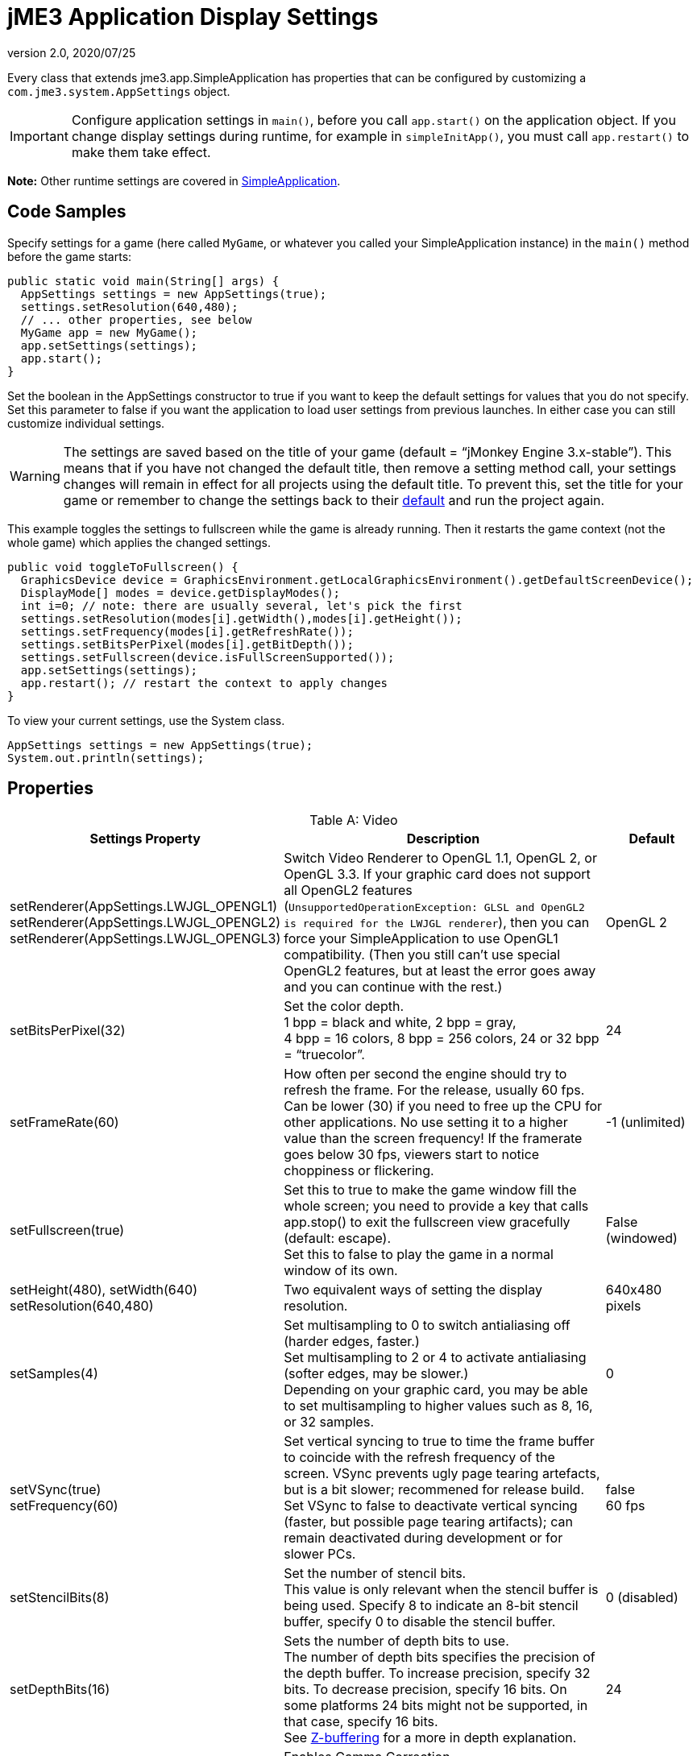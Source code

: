 = jME3 Application Display Settings
:revnumber: 2.0
:revdate: 2020/07/25


Every class that extends jme3.app.SimpleApplication has properties that can be configured by customizing a `com.jme3.system.AppSettings` object.


[IMPORTANT]
====
Configure application settings in `main()`, before you call `app.start()` on the application object. If you change display settings during runtime, for example in `simpleInitApp()`, you must call `app.restart()` to make them take effect.
====

*Note:* Other runtime settings are covered in xref:app/simpleapplication.adoc[SimpleApplication].


== Code Samples

Specify settings for a game (here called `MyGame`, or whatever you called your SimpleApplication instance) in the `main()` method before the game starts:

[source,java]
----
public static void main(String[] args) {
  AppSettings settings = new AppSettings(true);
  settings.setResolution(640,480);
  // ... other properties, see below
  MyGame app = new MyGame();
  app.setSettings(settings);
  app.start();
}
----

Set the boolean in the AppSettings constructor to true if you want to keep the default settings for values that you do not specify. Set this parameter to false if you want the application to load user settings from previous launches. In either case you can still customize individual settings.

WARNING: The settings are saved based on the title of your game (default = "`jMonkey Engine 3.x-stable`"). This means that if you have not changed the default title, then remove a setting method call, your settings changes will remain in effect for all projects using the default title. To prevent this, set the title for your game or remember to change the settings back to their link:https://github.com/jMonkeyEngine/jmonkeyengine/blob/master/jme3-core/src/main/java/com/jme3/system/AppSettings.java#L213[default] and run the project again.

This example toggles the settings to fullscreen while the game is already running. Then it restarts the game context (not the whole game) which applies the changed settings.

[source,java]
----
public void toggleToFullscreen() {
  GraphicsDevice device = GraphicsEnvironment.getLocalGraphicsEnvironment().getDefaultScreenDevice();
  DisplayMode[] modes = device.getDisplayModes();
  int i=0; // note: there are usually several, let's pick the first
  settings.setResolution(modes[i].getWidth(),modes[i].getHeight());
  settings.setFrequency(modes[i].getRefreshRate());
  settings.setBitsPerPixel(modes[i].getBitDepth());
  settings.setFullscreen(device.isFullScreenSupported());
  app.setSettings(settings);
  app.restart(); // restart the context to apply changes
}
----

To view your current settings, use the System class.

[source, java]
----
AppSettings settings = new AppSettings(true);
System.out.println(settings);
----

== Properties
[cols="30,55,15", options="header", caption="Table A: "]
.Video
|===

a|Settings Property
a|Description
a|Default

a|setRenderer(AppSettings.LWJGL_OPENGL1) +
setRenderer(AppSettings.LWJGL_OPENGL2) +
setRenderer(AppSettings.LWJGL_OPENGL3)
a|Switch Video Renderer to OpenGL 1.1, OpenGL 2, or OpenGL 3.3. If your graphic card does not support all OpenGL2 features (`UnsupportedOperationException: GLSL and OpenGL2 is required for the LWJGL renderer`), then you can force your SimpleApplication to use OpenGL1 compatibility. (Then you still can't use special OpenGL2 features, but at least the error goes away and you can continue with the rest.)
a| OpenGL 2

a|setBitsPerPixel(32)
a|Set the color depth. +
1 bpp = black and white, 2 bpp = gray, +
4 bpp = 16 colors, 8 bpp = 256 colors, 24 or 32 bpp = "`truecolor`".
a|24

a|setFrameRate(60)
a|How often per second the engine should try to refresh the frame. For the release, usually 60 fps. Can be lower (30) if you need to free up the CPU for other applications. No use setting it to a higher value than the screen frequency! If the framerate goes below 30 fps, viewers start to notice choppiness or flickering.
a|-1 (unlimited)

a|setFullscreen(true)
a|Set this to true to make the game window fill the whole screen; you need to provide a key that calls app.stop() to exit the fullscreen view gracefully (default: escape). +
Set this to false to play the game in a normal window of its own.
a|False (windowed)

a|setHeight(480), setWidth(640) +
setResolution(640,480)
a|Two equivalent ways of setting the display resolution.
a|640x480 pixels

a|setSamples(4)
a|Set multisampling to 0 to switch antialiasing off (harder edges, faster.) +
Set multisampling to 2 or 4 to activate antialiasing (softer edges, may be slower.) +
Depending on your graphic card, you may be able to set multisampling to higher values such as 8, 16, or 32 samples.
a|0

a|setVSync(true) +
setFrequency(60)
a|Set vertical syncing to true to time the frame buffer to coincide with the refresh frequency of the screen. VSync prevents ugly page tearing artefacts, but is a bit slower; recommened for release build. +
Set VSync to false to deactivate vertical syncing (faster, but possible page tearing artifacts); can remain deactivated during development or for slower PCs.
a|false +
60 fps

a|setStencilBits(8)
a|Set the number of stencil bits. +
This value is only relevant when the stencil buffer is being used. Specify 8 to indicate an 8-bit stencil buffer, specify 0 to disable the stencil buffer.
a|0 (disabled)

a|setDepthBits(16)
a|Sets the number of depth bits to use. +
The number of depth bits specifies the precision of the depth buffer. To increase precision, specify 32 bits. To decrease precision, specify 16 bits. On some platforms 24 bits might not be supported, in that case, specify 16 bits. +
See link:https://en.wikipedia.org/wiki/Z-buffering[Z-buffering] for a more in depth explanation.
a|24

a|setGammaCorrection(true)
a|Enables Gamma Correction. +
If you’re starting a new project, use it, period. And don’t allow the player to turn it off. +
See xref:system/jme3_srgbpipeline.adoc[Gamma Correction or sRGB pipeline]
a|false

|===
[cols="30,55,15", options="header", caption="Table B: "]
.Input
|===

a|Settings Property
a|Description
a|Default

a|setUseInput(false)
a|Respond to user input by mouse and keyboard. Can be deactivated for use cases where you only display a 3D scene on the canvas without any interaction.
a|true

a|setUseJoysticks(true)
a|Activate optional joystick support
a|false

a|setEmulateMouse(true)
a|Enable or disable mouse emulation for touchscreen-based devices. Setting this to true converts taps on the touchscreen to clicks, and finger swiping gestures over the touchscreen into mouse axis events.
a|false

a|setEmulateMouseFlipAxis(true,true)
a|Flips the X or Y (or both) axes for the emulated mouse. Set the first parameter to true to flip the x axis, and the second to flip the y axis.
a|false,false

|===
[cols="30,55,15", options="header", caption="Table C: "]
.Audio
|===

a|Settings Property
a|Description
a|Default

a|setAudioRenderer(AppSettings.LWJGL_OPENAL)
a|Switch Audio Renderer. Currently there is only one option.
a|OpenAL

a|setStereo3D(true)
a|Enable 3D stereo. This feature requires hardware support from the GPU driver. See link:http://en.wikipedia.org/wiki/Quad_buffering[Quad Buffering]. Currently, your everyday user's hardware does not support this, so you can ignore it for now.
a|false

|===
[cols="30,55,15", options="header", caption="Table D: "]
.Branding
|===

a|Settings Property
a|Description
a|Default

a|setTitle("My Game")
a|This string will be visible in the titlebar, unless the window is fullscreen.
a|"`jMonkey Engine 3.x-stable`"

a|setIcons(new BufferedImage[]{ +
ImageIO.read(new File(" ")), …});
a|This specifies the little application icon in the titlebar of the application (unused in MacOS?). You should specify the icon in various sizes (256,128,32,16) to look good on various operating systems. Note: This is not the application icon on the desktop.
a|null

a|setSettingsDialogImage("Interface/mysplashscreen.png")
a|A custom splashscreen image in the `assets/Interface` directory which is displayed when the settings dialog is shown.
a|"/com/jme3/app/Monkey.png"

|===


[TIP]
====
You can use `app.setShowSettings(true);` and `setSettingsDialogImage("Interface/mysplashscreen.png")` to present the user with jme3's default display settings dialog when starting the game. Use `app.setShowSettings(false);` to hide the default settings screen. Set this boolean before calling `app.start()` on the SimpleApplication.
====



== Toggling and Activating Settings
[cols="25,75", options="header"]
|===

a|SimpleApplication method
a|Description

a|app.setShowSettings(boolean)
a|Activate or deactivate the default settings screen before start()ing the game. If you let users use this screen, you do not need to modify the settings object. Note: Most developers implement their own custom settings screen, but the default one is useful during the alpha stages.

a|app.setSettings(settings)
a|After you have modified the properties on the settings object, you apply it to your application. Note that the settings are not automatically reloaded while the game is running.

a|app.start()
a|Every game calls start() in the beginning to initialize the game and apply the settings. Modify and set your settings before calling start().

a|app.restart()
a|Restart()ing a running game restarts the game context and applies the updated settings object. (This does not restart or reinitialize the whole game.)

|===


== Saving and Loading Settings

[CAUTION]
====
Due to a current bug and inconsistent behavior observed related to the preferences save location, to ensure correct behavior, save() and load() should only use forward slashes kbd:[/] and must be all lowercase.

More information can be found link:https://github.com/jMonkeyEngine/jmonkeyengine/issues/1161[here].
====


An AppSettings object also supports the following methods to save your settings under a unique key (in this example "`com/foo/mycoolgame3`"):

*  Use `settings.save("com/foo/mycoolgame3")` to save your settings via standard java.io serialization.
*  Use `settings.load("com/foo/mycoolgame3")` to load your settings.
*  Use `settings2.copyFrom(settings)` to copy a settings object.

Usage:

Provide the unique name of your jME3 application as the String argument. For example `com/foo/mycoolgame3`.

[source,java]
----

    try { settings.save("com/foo/mycoolgame3"); }
    catch (BackingStoreException ex) { /** could not save settings */ }

----

*  On Windows, the preferences are saved under the following registry key: +
`HKEY_CURRENT_USER\Software\JavaSoft\Prefs\com\foo\mycoolgame3`
*  On Linux, the preferences are saved in an XML file under: +
`$HOME/.java/.userPrefs/com/foo/mycoolgame3`
*  On Mac +++<abbr title="Operating System">OS</abbr>+++ X, the preferences are saved as XML file under: +
`$HOME/Library/Preferences/com.foo.mycoolgame3.plist`
